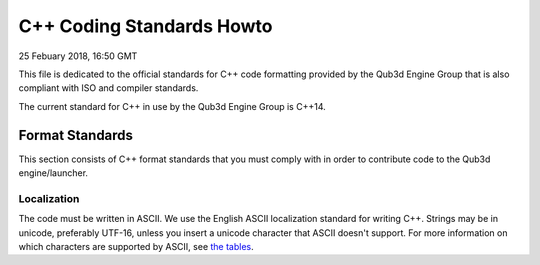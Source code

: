 C++ Coding Standards Howto
##################################

25 Febuary 2018, 16:50 GMT

This file is dedicated to the official
standards for C++ code formatting provided
by the Qub3d Engine Group that is also compliant
with ISO and compiler standards.

The current standard for C++ in use by
the Qub3d Engine Group is C++14.


Format Standards
==============================

This section consists of C++ format standards
that you must comply with in order to
contribute code to the Qub3d engine/launcher.


Localization
-------------

The code must be written in ASCII.
We use the English ASCII localization standard for
writing C++. Strings may be in unicode, preferably
UTF-16, unless you insert a unicode character
that ASCII doesn't support. For more information
on which characters are supported by ASCII, see
`the tables <http://www.asciitable.com/>`_.
